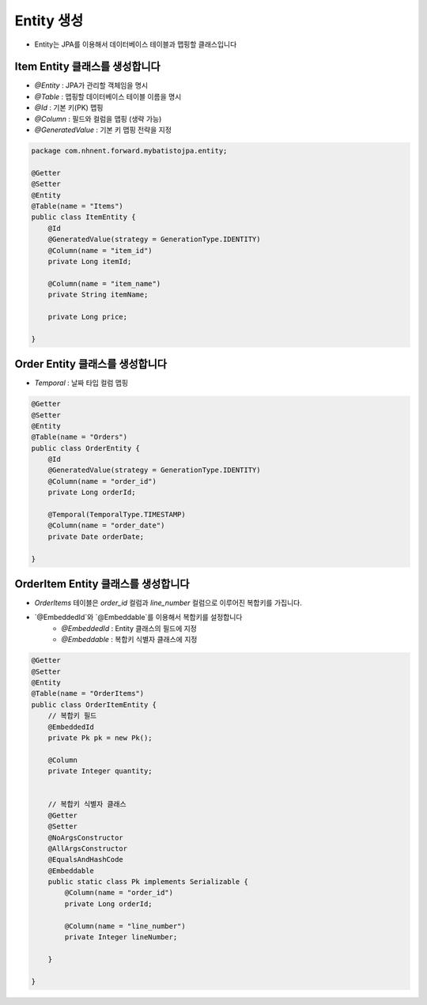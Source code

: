 ************
Entity 생성
************

* Entity는 JPA를 이용해서 데이터베이스 테이블과 맵핑할 클래스입니다

Item Entity 클래스를 생성합니다
=================================================

* `@Entity` : JPA가 관리할 객체임을 명시
* `@Table` : 맵핑할 데이터베이스 테이블 이름을 명시
* `@Id` : 기본 키(PK) 맵핑
* `@Column` : 필드와 컬럼을 맵핑 (생략 가능)
* `@GeneratedValue` : 기본 키 맵핑 전략을 지정

.. code-block:: java

    package com.nhnent.forward.mybatistojpa.entity;
    
    @Getter
    @Setter
    @Entity
    @Table(name = "Items")
    public class ItemEntity {
        @Id
        @GeneratedValue(strategy = GenerationType.IDENTITY)
        @Column(name = "item_id")
        private Long itemId;

        @Column(name = "item_name")
        private String itemName;

        private Long price;

    }

Order Entity 클래스를 생성합니다
=================================================

* `Temporal` : 날짜 타입 컬럼 맵핑

.. code-block:: java

    @Getter
    @Setter
    @Entity
    @Table(name = "Orders")
    public class OrderEntity {
        @Id
        @GeneratedValue(strategy = GenerationType.IDENTITY)
        @Column(name = "order_id")
        private Long orderId;

        @Temporal(TemporalType.TIMESTAMP)
        @Column(name = "order_date")
        private Date orderDate;

    }


OrderItem Entity 클래스를 생성합니다
=================================================

* `OrderItems` 테이블은 `order_id` 컬럼과 `line_number` 컬럼으로 이루어진 복합키를 가집니다.
* `@EmbeddedId`와 `@Embeddable`를 이용해서 복합키를 설정합니다
    * `@EmbeddedId` : Entity 클래스의 필드에 지정
    * `@Embeddable` : 복합키 식별자 클래스에 지정

.. code-block:: java

    @Getter
    @Setter
    @Entity
    @Table(name = "OrderItems")
    public class OrderItemEntity {
        // 복합키 필드
        @EmbeddedId
        private Pk pk = new Pk();

        @Column
        private Integer quantity;


        // 복합키 식별자 클래스
        @Getter
        @Setter
        @NoArgsConstructor
        @AllArgsConstructor
        @EqualsAndHashCode
        @Embeddable
        public static class Pk implements Serializable {
            @Column(name = "order_id")
            private Long orderId;

            @Column(name = "line_number")
            private Integer lineNumber;

        }

    }
